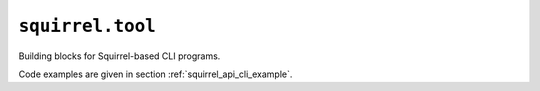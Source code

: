 ``squirrel.tool``
=================

Building blocks for Squirrel-based CLI programs.

Code examples are given in section :ref:`squirrel_api_cli_example`.

.. automodule :: pyrocko.squirrel.tool
    :members:
    :show-inheritance:
